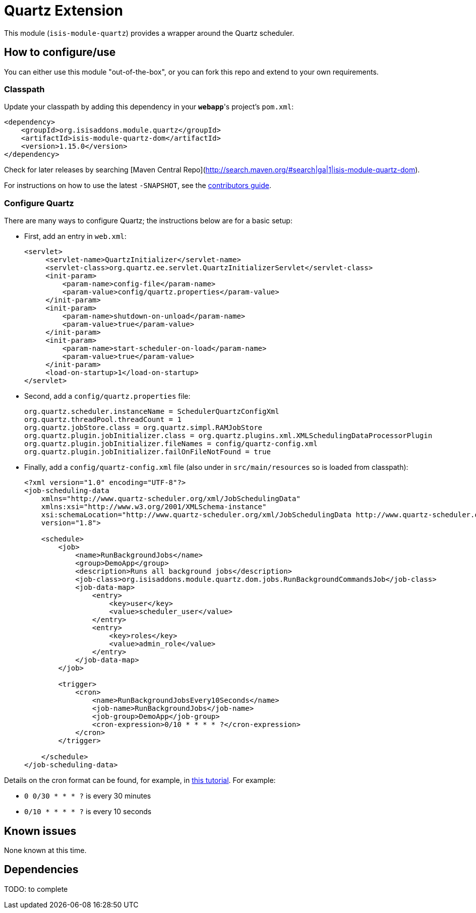[[ext-quartz]]
= Quartz Extension
:_basedir: ../../../
:_imagesdir: images/

This module (`isis-module-quartz`) provides a wrapper around the Quartz scheduler.


== How to configure/use

You can either use this module "out-of-the-box", or you can fork this repo and extend to your own requirements. 


=== Classpath

Update your classpath by adding this dependency in your *`webapp`*'s project's `pom.xml`:

[source,xml]
----
<dependency>
    <groupId>org.isisaddons.module.quartz</groupId>
    <artifactId>isis-module-quartz-dom</artifactId>
    <version>1.15.0</version>
</dependency>
----

Check for later releases by searching [Maven Central Repo](http://search.maven.org/#search|ga|1|isis-module-quartz-dom).

For instructions on how to use the latest `-SNAPSHOT`, see the xref:../../../pages/contributors-guide.adoc#[contributors guide].




=== Configure Quartz

There are many ways to configure Quartz; the instructions below are for a basic setup:

* First, add an entry in `web.xml`: +
+
[source,xml]
----
<servlet>
     <servlet-name>QuartzInitializer</servlet-name>
     <servlet-class>org.quartz.ee.servlet.QuartzInitializerServlet</servlet-class>
     <init-param>
         <param-name>config-file</param-name>
         <param-value>config/quartz.properties</param-value>
     </init-param>
     <init-param>
         <param-name>shutdown-on-unload</param-name>
         <param-value>true</param-value>
     </init-param>
     <init-param>
         <param-name>start-scheduler-on-load</param-name>
         <param-value>true</param-value>
     </init-param>
     <load-on-startup>1</load-on-startup>
</servlet>
----

* Second, add a `config/quartz.properties` file: +
+
[source,ini]
----
org.quartz.scheduler.instanceName = SchedulerQuartzConfigXml
org.quartz.threadPool.threadCount = 1
org.quartz.jobStore.class = org.quartz.simpl.RAMJobStore
org.quartz.plugin.jobInitializer.class = org.quartz.plugins.xml.XMLSchedulingDataProcessorPlugin
org.quartz.plugin.jobInitializer.fileNames = config/quartz-config.xml
org.quartz.plugin.jobInitializer.failOnFileNotFound = true
----

* Finally, add a `config/quartz-config.xml` file (also under in `src/main/resources` so is loaded from classpath): +
+
[source,xml]
----
<?xml version="1.0" encoding="UTF-8"?>
<job-scheduling-data
    xmlns="http://www.quartz-scheduler.org/xml/JobSchedulingData"
    xmlns:xsi="http://www.w3.org/2001/XMLSchema-instance"
    xsi:schemaLocation="http://www.quartz-scheduler.org/xml/JobSchedulingData http://www.quartz-scheduler.org/xml/job_scheduling_data_1_8.xsd"
    version="1.8">

    <schedule>
        <job>
            <name>RunBackgroundJobs</name>
            <group>DemoApp</group>
            <description>Runs all background jobs</description>
            <job-class>org.isisaddons.module.quartz.dom.jobs.RunBackgroundCommandsJob</job-class>
            <job-data-map>
                <entry>
                    <key>user</key>
                    <value>scheduler_user</value>
                </entry>
                <entry>
                    <key>roles</key>
                    <value>admin_role</value>
                </entry>
            </job-data-map>
        </job>

        <trigger>
            <cron>
                <name>RunBackgroundJobsEvery10Seconds</name>
                <job-name>RunBackgroundJobs</job-name>
                <job-group>DemoApp</job-group>
                <cron-expression>0/10 * * * * ?</cron-expression>
            </cron>
        </trigger>

    </schedule>
</job-scheduling-data>
----


Details on the cron format can be found, for example, in link:http://quartz-scheduler.org/documentation/quartz-2.x/tutorials/tutorial-lesson-06[this tutorial].  For example:

* `0 0/30 * * * ?`  is every 30 minutes
* `0/10 * * * * ?`  is every 10 seconds







== Known issues

None known at this time.




== Dependencies

TODO: to complete

